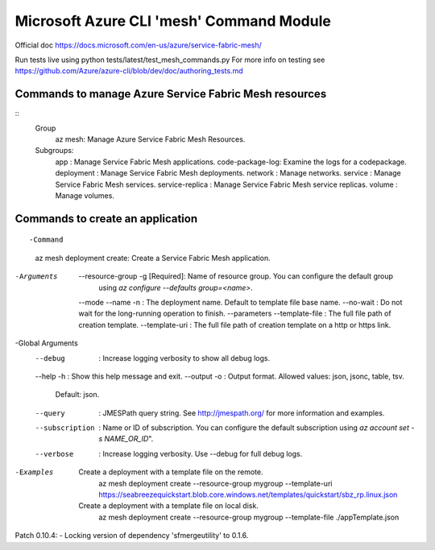 Microsoft Azure CLI 'mesh' Command Module
==============================================================
Official doc https://docs.microsoft.com/en-us/azure/service-fabric-mesh/

Run tests live using
python tests/latest/test_mesh_commands.py
For more info on testing see
https://github.com/Azure/azure-cli/blob/dev/doc/authoring_tests.md

Commands to manage Azure Service Fabric Mesh resources
++++++++++++++++++++++++++++++++++++++++++++++++++++++++++++++
::
    Group
        az mesh: Manage Azure Service Fabric Mesh Resources.

    Subgroups:
        app             : Manage Service Fabric Mesh applications.
        code-package-log: Examine the logs for a codepackage.
        deployment      : Manage Service Fabric Mesh deployments.
        network         : Manage networks.
        service         : Manage Service Fabric Mesh services.
        service-replica : Manage Service Fabric Mesh service replicas.
        volume          : Manage volumes.


Commands to create an application
++++++++++++++++++++++++++++++++++++++++++++++++++++++++++++++
::

-Command
    az mesh deployment create: Create a Service Fabric Mesh application.

-Arguments
     --resource-group -g [Required]: Name of resource group. You can configure the default group
                                    using `az configure --defaults group=<name>`.
     --mode
     --name -n                     : The deployment name. Default to template file base name.
     --no-wait                     : Do not wait for the long-running operation to finish.
     --parameters
     --template-file               : The full file path of creation template.
     --template-uri                : The full file path of creation template on a http or https link.

-Global Arguments
     --debug                       : Increase logging verbosity to show all debug logs.
     --help -h                     : Show this help message and exit.
     --output -o                   : Output format.  Allowed values: json, jsonc, table, tsv.
                                    Default: json.
     --query                       : JMESPath query string. See http://jmespath.org/ for more
                                    information and examples.
     --subscription                : Name or ID of subscription. You can configure the default
                                    subscription using `az account set -s NAME_OR_ID`".
     --verbose                     : Increase logging verbosity. Use --debug for full debug logs.

-Examples
     Create a deployment with a template file on the remote.
         az mesh deployment create --resource-group mygroup --template-uri
         https://seabreezequickstart.blob.core.windows.net/templates/quickstart/sbz_rp.linux.json

     Create a deployment with a template file on local disk.
         az mesh deployment create --resource-group mygroup --template-file ./appTemplate.json

++++++++++++++++++++++++++++++++++++++++++++++++++++++++++++++
::

Patch 0.10.4:
- Locking version of dependency 'sfmergeutility' to 0.1.6.